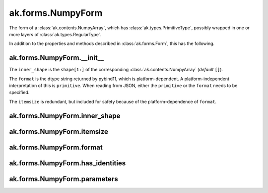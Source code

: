 ak.forms.NumpyForm
------------------

The form of a :class:`ak.contents.NumpyArray`, which has :class:`ak.types.PrimitiveType`, possibly wrapped
in one or more layers of :class:`ak.types.RegularType`.

In addition to the properties and methods described in :class:`ak.forms.Form`,
this has the following.

ak.forms.NumpyForm.__init__
===========================

.. py:method:: ak.forms.NumpyForm.__init__(inner_shape, itemsize, format, has_identities=False, parameters=None)

The ``inner_shape`` is the ``shape[1:]`` of the corresponding :class:`ak.contents.NumpyArray` (*default* ``[]``).

The ``format`` is the dtype string returned by pybind11, which is platform-dependent. A platform-independent
interpretation of this is ``primitive``. When reading from JSON, either the ``primitive`` or the ``format``
needs to be specified.

The ``itemsize`` is redundant, but included for safety because of the platform-dependence of ``format``.

ak.forms.NumpyForm.inner_shape
==============================

.. py:attribute:: ak.forms.NumpyForm.inner_shape

ak.forms.NumpyForm.itemsize
===========================

.. py:attribute:: ak.forms.NumpyForm.itemsize

ak.forms.NumpyForm.format
=========================

.. py:attribute:: ak.forms.NumpyForm.format

ak.forms.NumpyForm.has_identities
=================================

.. py:attribute:: ak.forms.NumpyForm.has_identities

ak.forms.NumpyForm.parameters
=============================

.. py:attribute:: ak.forms.NumpyForm.parameters
